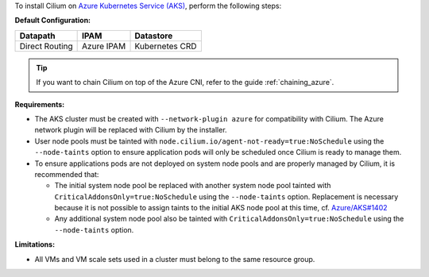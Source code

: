 To install Cilium on `Azure Kubernetes Service (AKS) <https://docs.microsoft.com/en-us/azure/aks/>`_,
perform the following steps:

**Default Configuration:**

=============== =================== ==============
Datapath        IPAM                Datastore
=============== =================== ==============
Direct Routing  Azure IPAM          Kubernetes CRD
=============== =================== ==============

.. tip::

   If you want to chain Cilium on top of the Azure CNI, refer to the guide
   :ref:`chaining_azure`.

**Requirements:**

* The AKS cluster must be created with ``--network-plugin azure`` for
  compatibility with Cilium. The Azure network plugin will be replaced with
  Cilium by the installer.

* User node pools must be tainted with ``node.cilium.io/agent-not-ready=true:NoSchedule``
  using the ``--node-taints`` option to ensure application pods will only be
  scheduled once Cilium is ready to manage them.

* To ensure applications pods are not deployed on system node pools and are
  properly managed by Cilium, it is recommended that:

  * The initial system node pool be replaced with another system node pool
    tainted with ``CriticalAddonsOnly=true:NoSchedule`` using the ``--node-taints``
    option. Replacement is necessary because it is not possible to assign taints
    to the initial AKS node pool at this time, cf. `Azure/AKS#1402 <https://github.com/Azure/AKS/issues/1402>`_

  * Any additional system node pool also be tainted with ``CriticalAddonsOnly=true:NoSchedule``
    using the ``--node-taints`` option.

**Limitations:**

* All VMs and VM scale sets used in a cluster must belong to the same resource
  group.
